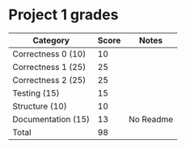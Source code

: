 * Project 1 grades




| Category            | Score | Notes     |
|---------------------+-------+-----------|
| Correctness 0 (10)  |    10 |           |
| Correctness 1 (25)  |    25 |           |
| Correctness 2 (25)  |    25 |           |
|---------------------+-------+-----------|
| Testing (15)        |    15 |           |
| Structure (10)      |    10 |           |
| Documentation  (15) |    13 | No Readme |
|---------------------+-------+-----------|
| Total               |    98 |           |
#+TBLFM: @>$2=vsum(@2..@-1)


